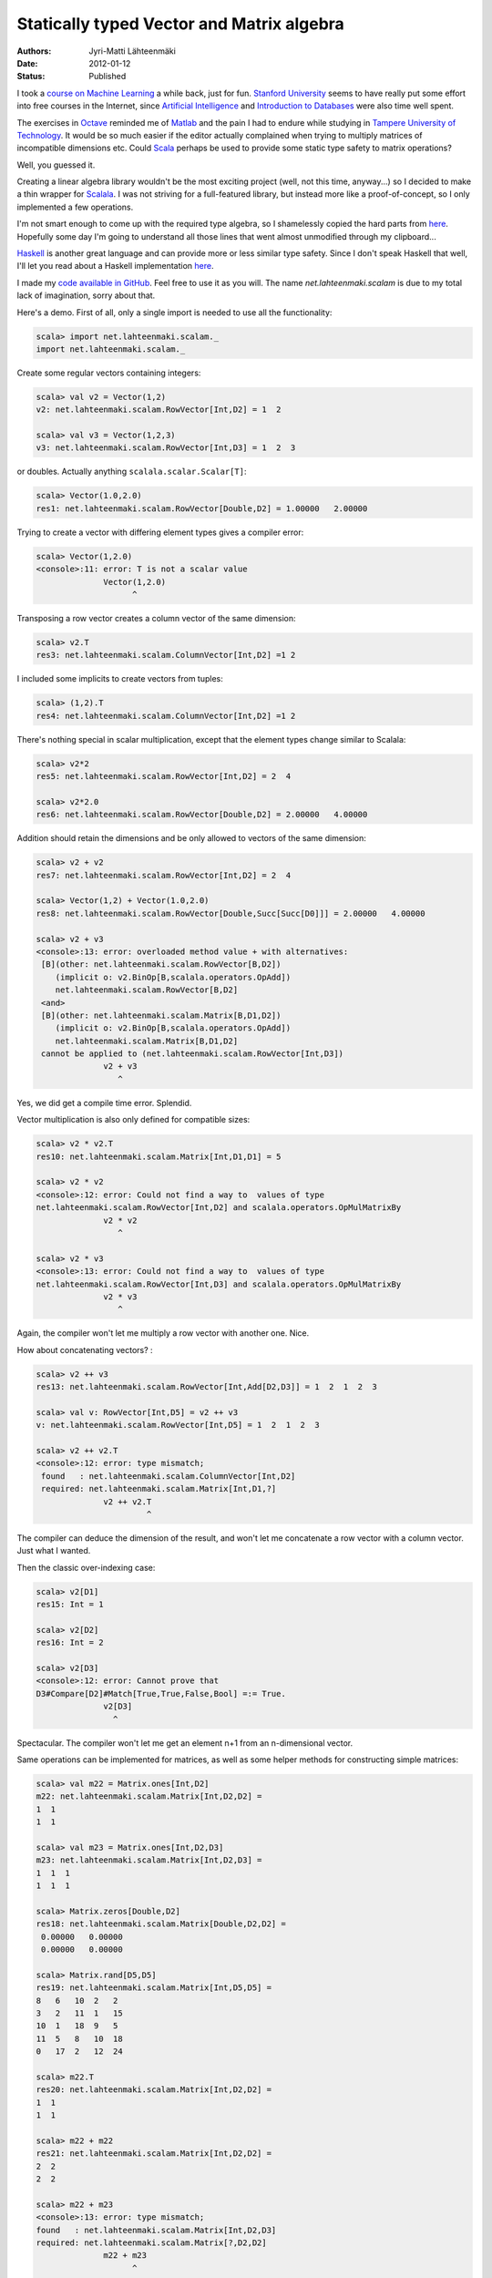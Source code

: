 Statically typed Vector and Matrix algebra
==========================================

:Authors: Jyri-Matti Lähteenmäki
:Date: 2012-01-12
:Status: Published

I took a `course on Machine Learning <http://www.ml-class.org/>`__ a
while back, just for fun. `Stanford University <http://stanford.edu/>`__
seems to have really put some effort into free courses in the Internet,
since `Artificial Intelligence <https://www.ai-class.com/>`__ and
`Introduction to Databases <http://www.db-class.org/>`__ were also time
well spent.

The exercises in `Octave <http://www.gnu.org/software/octave/>`__
reminded me of
`Matlab <http://www.mathworks.se/products/matlab/index.html>`__ and the
pain I had to endure while studying in `Tampere University of
Technology <http://www.tut.fi/>`__. It would be so much easier if the
editor actually complained when trying to multiply matrices of
incompatible dimensions etc. Could
`Scala <http://www.scala-lang.org/>`__ perhaps be used to provide some
static type safety to matrix operations?

Well, you guessed it.

Creating a linear algebra library wouldn't be the most exciting project
(well, not this time, anyway...) so I decided to make a thin wrapper for
`Scalala <https://github.com/scalala/Scalala>`__. I was not striving for
a full-featured library, but instead more like a proof-of-concept, so I
only implemented a few operations.

I'm not smart enough to come up with the required type algebra, so I
shamelessly copied the hard parts from
`here <http://apocalisp.wordpress.com/2010/06/08/type-level-programming-in-scala/>`__.
Hopefully some day I'm going to understand all those lines that went
almost unmodified through my clipboard...

`Haskell <http://www.haskell.org/>`__ is another great language and can
provide more or less similar type safety. Since I don't speak Haskell
that well, I'll let you read about a Haskell implementation
`here <https://github.com/leonidas/codeblog/blob/master/2011/2011-12-21-static-vector-algebra.md>`__.

I made my `code available in
GitHub <https://github.com/inferior/scalam>`__. Feel free to use it as
you will. The name *net.lahteenmaki.scalam* is due to my total lack of
imagination, sorry about that.

Here's a demo. First of all, only a single import is needed to use all
the functionality:

.. code:: scala

    scala> import net.lahteenmaki.scalam._
    import net.lahteenmaki.scalam._

Create some regular vectors containing integers:

.. code:: scala

    scala> val v2 = Vector(1,2)
    v2: net.lahteenmaki.scalam.RowVector[Int,D2] = 1  2

    scala> val v3 = Vector(1,2,3)
    v3: net.lahteenmaki.scalam.RowVector[Int,D3] = 1  2  3

or doubles. Actually anything ``scalala.scalar.Scalar[T]``:

.. code:: scala

    scala> Vector(1.0,2.0)
    res1: net.lahteenmaki.scalam.RowVector[Double,D2] = 1.00000   2.00000

Trying to create a vector with differing element types gives a compiler
error:

.. code:: scala

    scala> Vector(1,2.0)
    <console>:11: error: T is not a scalar value
                  Vector(1,2.0)
                        ^

Transposing a row vector creates a column vector of the same dimension:

.. code:: scala

    scala> v2.T
    res3: net.lahteenmaki.scalam.ColumnVector[Int,D2] =1 2

I included some implicits to create vectors from tuples:

.. code:: scala

    scala> (1,2).T
    res4: net.lahteenmaki.scalam.ColumnVector[Int,D2] =1 2

There's nothing special in scalar multiplication, except that the
element types change similar to Scalala:

.. code:: scala

    scala> v2*2
    res5: net.lahteenmaki.scalam.RowVector[Int,D2] = 2  4

    scala> v2*2.0
    res6: net.lahteenmaki.scalam.RowVector[Double,D2] = 2.00000   4.00000

Addition should retain the dimensions and be only allowed to vectors of
the same dimension:

.. code:: scala

    scala> v2 + v2
    res7: net.lahteenmaki.scalam.RowVector[Int,D2] = 2  4

    scala> Vector(1,2) + Vector(1.0,2.0)
    res8: net.lahteenmaki.scalam.RowVector[Double,Succ[Succ[D0]]] = 2.00000   4.00000

    scala> v2 + v3
    <console>:13: error: overloaded method value + with alternatives:
     [B](other: net.lahteenmaki.scalam.RowVector[B,D2])
        (implicit o: v2.BinOp[B,scalala.operators.OpAdd])
        net.lahteenmaki.scalam.RowVector[B,D2]
     <and>
     [B](other: net.lahteenmaki.scalam.Matrix[B,D1,D2])
        (implicit o: v2.BinOp[B,scalala.operators.OpAdd])
        net.lahteenmaki.scalam.Matrix[B,D1,D2]
     cannot be applied to (net.lahteenmaki.scalam.RowVector[Int,D3])
                  v2 + v3
                     ^

Yes, we did get a compile time error. Splendid.

Vector multiplication is also only defined for compatible sizes:

.. code:: scala

    scala> v2 * v2.T
    res10: net.lahteenmaki.scalam.Matrix[Int,D1,D1] = 5

    scala> v2 * v2
    <console>:12: error: Could not find a way to  values of type
    net.lahteenmaki.scalam.RowVector[Int,D2] and scalala.operators.OpMulMatrixBy
                  v2 * v2
                     ^

    scala> v2 * v3
    <console>:13: error: Could not find a way to  values of type
    net.lahteenmaki.scalam.RowVector[Int,D3] and scalala.operators.OpMulMatrixBy
                  v2 * v3
                     ^

Again, the compiler won't let me multiply a row vector with another one.
Nice.

How about concatenating vectors? :

.. code:: scala

    scala> v2 ++ v3
    res13: net.lahteenmaki.scalam.RowVector[Int,Add[D2,D3]] = 1  2  1  2  3

    scala> val v: RowVector[Int,D5] = v2 ++ v3
    v: net.lahteenmaki.scalam.RowVector[Int,D5] = 1  2  1  2  3

    scala> v2 ++ v2.T
    <console>:12: error: type mismatch;
     found   : net.lahteenmaki.scalam.ColumnVector[Int,D2]
     required: net.lahteenmaki.scalam.Matrix[Int,D1,?]
                  v2 ++ v2.T
                           ^

The compiler can deduce the dimension of the result, and won't let me
concatenate a row vector with a column vector. Just what I wanted.

Then the classic over-indexing case:

.. code:: scala

    scala> v2[D1]
    res15: Int = 1

    scala> v2[D2]
    res16: Int = 2

    scala> v2[D3]
    <console>:12: error: Cannot prove that
    D3#Compare[D2]#Match[True,True,False,Bool] =:= True.
                  v2[D3]
                    ^

Spectacular. The compiler won't let me get an element n+1 from an
n-dimensional vector.

Same operations can be implemented for matrices, as well as some helper
methods for constructing simple matrices:

.. code:: scala

    scala> val m22 = Matrix.ones[Int,D2]
    m22: net.lahteenmaki.scalam.Matrix[Int,D2,D2] =
    1  1
    1  1

    scala> val m23 = Matrix.ones[Int,D2,D3]
    m23: net.lahteenmaki.scalam.Matrix[Int,D2,D3] =
    1  1  1
    1  1  1

    scala> Matrix.zeros[Double,D2]
    res18: net.lahteenmaki.scalam.Matrix[Double,D2,D2] =
     0.00000   0.00000
     0.00000   0.00000

    scala> Matrix.rand[D5,D5]
    res19: net.lahteenmaki.scalam.Matrix[Int,D5,D5] =
    8   6   10  2   2  
    3   2   11  1   15
    10  1   18  9   5  
    11  5   8   10  18
    0   17  2   12  24

    scala> m22.T
    res20: net.lahteenmaki.scalam.Matrix[Int,D2,D2] =
    1  1
    1  1

    scala> m22 + m22
    res21: net.lahteenmaki.scalam.Matrix[Int,D2,D2] =
    2  2
    2  2

    scala> m22 + m23
    <console>:13: error: type mismatch; 
    found   : net.lahteenmaki.scalam.Matrix[Int,D2,D3] 
    required: net.lahteenmaki.scalam.Matrix[?,D2,D2]
                  m22 + m23
                        ^

    scala> m22 * 5.5
    res23: net.lahteenmaki.scalam.Matrix[Double,D2,D2] =
     5.50000   5.50000
     5.50000   5.50000

    scala> m22 * m23
    res24: net.lahteenmaki.scalam.Matrix[Int,D2,D3] =
    2  2  2
    2  2  2

    scala> m22 * v2
    <console>:13: error: Could not find a way to  values of type
     net.lahteenmaki.scalam.RowVector[Int,D2] and scalala.operators.OpMulMatrixBy
                  m22 * v2
                     ^

    scala> v3 * Matrix.rand[D1,D5]
    <console>:12: error: Could not find a way to  values of type
     net.lahteenmaki.scalam.Matrix[Int,D1,D5] and scalala.operators.OpMulMatrixBy
                  v3 * Matrix.rand[D1,D5]
                    ^

    scala> m23 * m22
    <console>:13: error: Could not find a way to  values of type
     net.lahteenmaki.scalam.Matrix[Int,D2,D2] and scalala.operators.OpMulMatrixBy
                  m23 * m22
                     ^

    scala> m23[D1,D1]
    res28: Int = 1

    scala> m23[D2,D3]
    res29: Int = 1

    scala> m23[D3,D3]
    <console>:12: error: Cannot prove that
     D3#Compare[D2]#Match[True,True,False,Bool] =:= True.
                  m23[D3,D3]
                     ^

Everything is working for small vectors and matrices, but how about
bigger ones? I actually only declared dimensions from D1 to D22, but one
could always declare more, probably generate them:

.. code:: scala

    scala> val v7 = Vector(1,2,3,4,5,6,7)
    v7: net.lahteenmaki.scalam.RowVector[Int,D7] = 1  2  3  4  5  6  7

    scala> val v21 = v7 ++ v7 ++ v7
    v21: net.lahteenmaki.scalam.RowVector[Int,Add[Add[D7,D7],D7]] =
     1  2  3  4  5  6  7  1  2  3  4  5  6  7  1  2  3  4  5  6  7

    scala> val v23 = v21 ++ Vector(22,23)
    v23: net.lahteenmaki.scalam.RowVector[Int,Add[Add[Add[D7,D7],D7],D2]] =
     1  2  3  4  5  6  7  1  2  3  4  5  6  7  1  2  3  4  5  6  7  22  23

    scala> v23[D23]
    <console>:14: error: not found: type D23
                  v23[D23]
                      ^
    <console>:14: error: Cannot prove that
     (Add[Add[Add[D7,D7],D7],D2],)#Match[True,True,False,Bool] =:= True.
                  v23[D23]
                     ^

    scala> type D23 = Succ[D22]
    defined type alias D23

    scala> v23[D23]
    res32: Int = 23

So, this is nice. Almost too good to be true?

There are some issues, of course. You probably noticed already in the
beginning that the produced error messages aren't exactly helpful for an
average programmer. This *might* be improved if Scala introduced more
features like ``@implicitNotFound`` that could be used to provide the
compiler with custom error messages.

Also, in cases where the dimension changes, the compiler cannot deduce
the resulting dimension, but instead gives out the cryptic
``Add[Add[...]]`` signatures which need to be manually casted to
"readable" signatures, if needed. This might be just an issue with my
implementation, though, I don't know.

Perhaps the biggest problem might turn out to be performance. Compiling
Scala is already a heavy job, and handling types for a 10000x10000
matrix might just be beyond any possible compiler optimizations.
